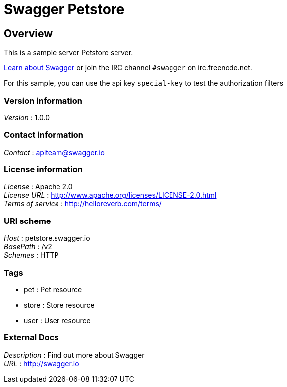 = Swagger Petstore


[[_overview]]
== Overview
This is a sample server Petstore server.

http://swagger.io[Learn about Swagger] or join the IRC channel `#swagger` on irc.freenode.net.

For this sample, you can use the api key `special-key` to test the authorization filters


=== Version information
[%hardbreaks]
__Version__ : 1.0.0


=== Contact information
[%hardbreaks]
__Contact__ : apiteam@swagger.io


=== License information
[%hardbreaks]
__License__ : Apache 2.0
__License URL__ : http://www.apache.org/licenses/LICENSE-2.0.html
__Terms of service__ : http://helloreverb.com/terms/


=== URI scheme
[%hardbreaks]
__Host__ : petstore.swagger.io
__BasePath__ : /v2
__Schemes__ : HTTP


=== Tags

* pet : Pet resource
* store : Store resource
* user : User resource


=== External Docs
[%hardbreaks]
__Description__ : Find out more about Swagger
__URL__ : http://swagger.io



